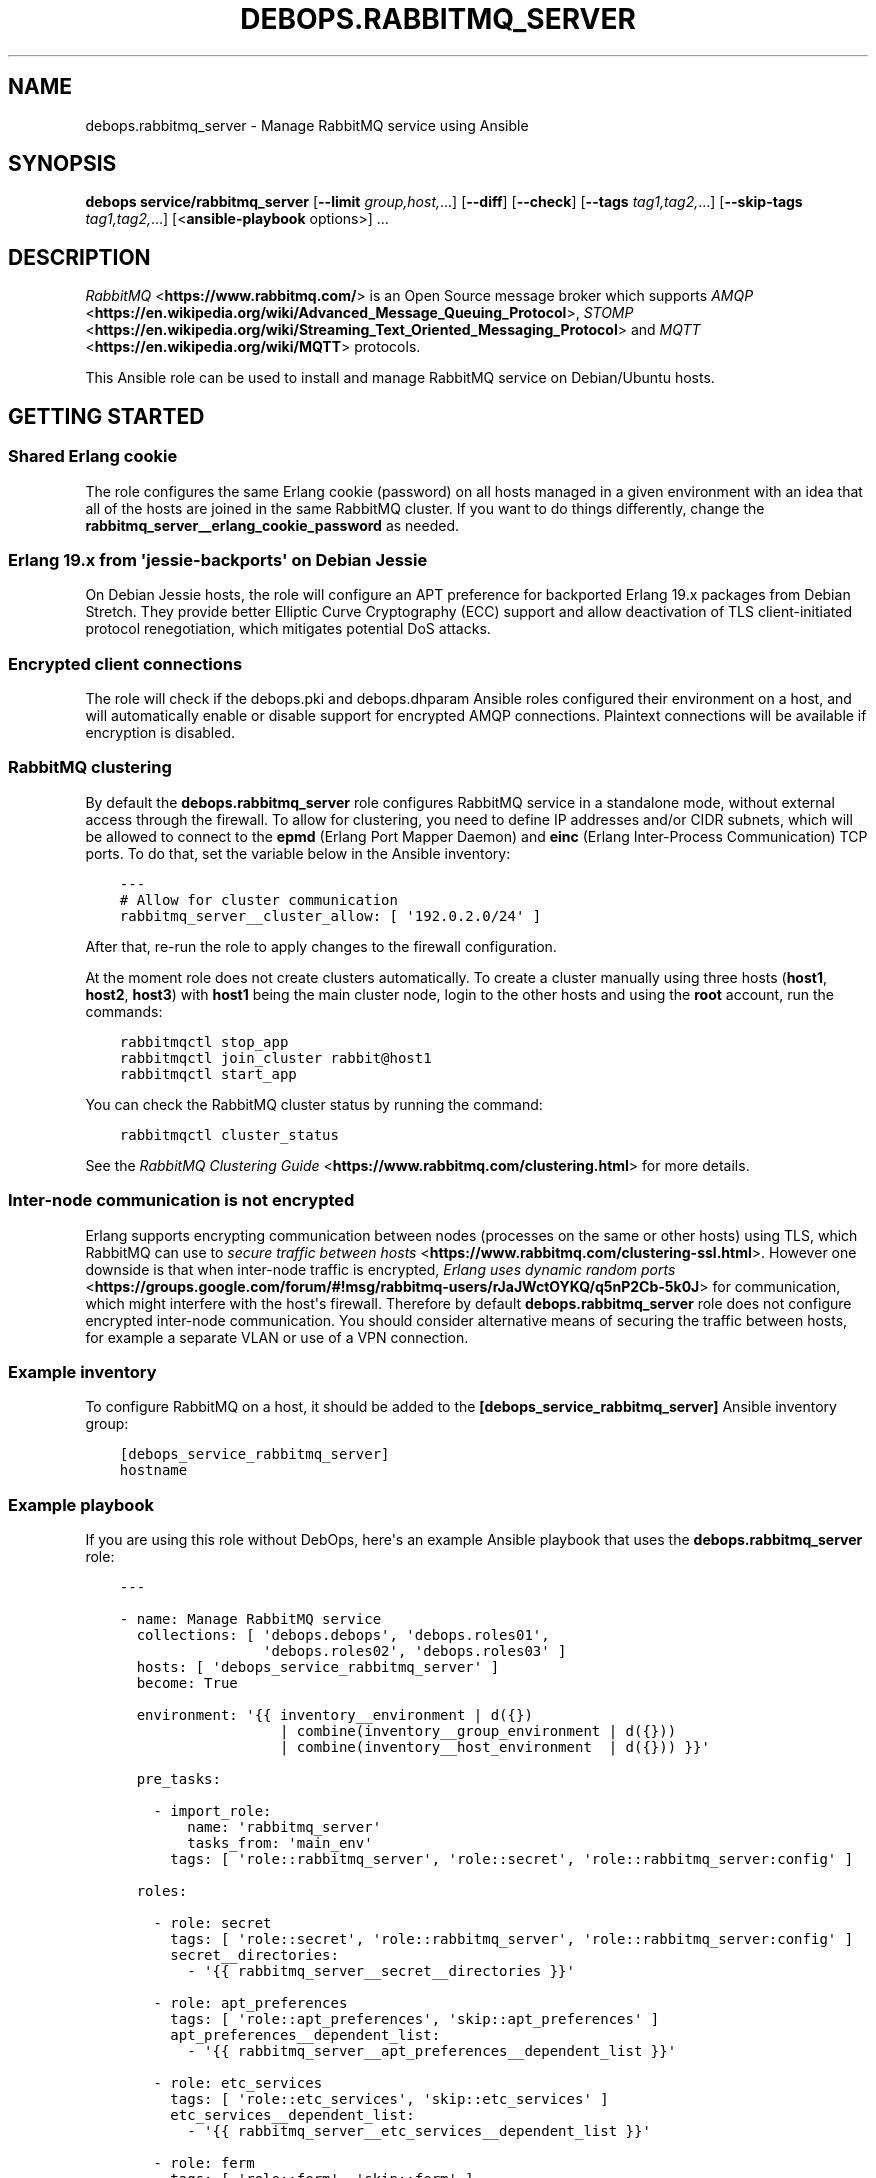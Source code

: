.\" Man page generated from reStructuredText.
.
.TH "DEBOPS.RABBITMQ_SERVER" "5" "Aug 03, 2020" "v2.1.1" "DebOps"
.SH NAME
debops.rabbitmq_server \- Manage RabbitMQ service using Ansible
.
.nr rst2man-indent-level 0
.
.de1 rstReportMargin
\\$1 \\n[an-margin]
level \\n[rst2man-indent-level]
level margin: \\n[rst2man-indent\\n[rst2man-indent-level]]
-
\\n[rst2man-indent0]
\\n[rst2man-indent1]
\\n[rst2man-indent2]
..
.de1 INDENT
.\" .rstReportMargin pre:
. RS \\$1
. nr rst2man-indent\\n[rst2man-indent-level] \\n[an-margin]
. nr rst2man-indent-level +1
.\" .rstReportMargin post:
..
.de UNINDENT
. RE
.\" indent \\n[an-margin]
.\" old: \\n[rst2man-indent\\n[rst2man-indent-level]]
.nr rst2man-indent-level -1
.\" new: \\n[rst2man-indent\\n[rst2man-indent-level]]
.in \\n[rst2man-indent\\n[rst2man-indent-level]]u
..
.SH SYNOPSIS
.sp
\fBdebops service/rabbitmq_server\fP [\fB\-\-limit\fP \fIgroup,host,\fP\&...] [\fB\-\-diff\fP] [\fB\-\-check\fP] [\fB\-\-tags\fP \fItag1,tag2,\fP\&...] [\fB\-\-skip\-tags\fP \fItag1,tag2,\fP\&...] [<\fBansible\-playbook\fP options>] ...
.SH DESCRIPTION
.sp
\fI\%RabbitMQ\fP <\fBhttps://www.rabbitmq.com/\fP> is an Open Source message broker which supports \fI\%AMQP\fP <\fBhttps://en.wikipedia.org/wiki/Advanced_Message_Queuing_Protocol\fP>, \fI\%STOMP\fP <\fBhttps://en.wikipedia.org/wiki/Streaming_Text_Oriented_Messaging_Protocol\fP> and \fI\%MQTT\fP <\fBhttps://en.wikipedia.org/wiki/MQTT\fP> protocols.
.sp
This Ansible role can be used to install and manage RabbitMQ service on
Debian/Ubuntu hosts.
.SH GETTING STARTED
.SS Shared Erlang cookie
.sp
The role configures the same Erlang cookie (password) on all hosts managed in
a given environment with an idea that all of the hosts are joined in the same
RabbitMQ cluster. If you want to do things differently, change the
\fBrabbitmq_server__erlang_cookie_password\fP as needed.
.SS Erlang 19.x from \(aqjessie\-backports\(aq on Debian Jessie
.sp
On Debian Jessie hosts, the role will configure an APT preference for
backported Erlang 19.x packages from Debian Stretch. They provide better
Elliptic Curve Cryptography (ECC) support and allow deactivation of TLS
client\-initiated protocol renegotiation, which mitigates potential DoS attacks.
.SS Encrypted client connections
.sp
The role will check if the debops.pki and debops.dhparam Ansible roles
configured their environment on a host, and will automatically enable or
disable support for encrypted AMQP connections. Plaintext connections will be
available if encryption is disabled.
.SS RabbitMQ clustering
.sp
By default the \fBdebops.rabbitmq_server\fP role configures RabbitMQ service in
a standalone mode, without external access through the firewall. To allow for
clustering, you need to define IP addresses and/or CIDR subnets, which will be
allowed to connect to the \fBepmd\fP (Erlang Port Mapper Daemon) and \fBeinc\fP
(Erlang Inter\-Process Communication) TCP ports. To do that, set the variable
below in the Ansible inventory:
.INDENT 0.0
.INDENT 3.5
.sp
.nf
.ft C
\-\-\-
# Allow for cluster communication
rabbitmq_server__cluster_allow: [ \(aq192.0.2.0/24\(aq ]
.ft P
.fi
.UNINDENT
.UNINDENT
.sp
After that, re\-run the role to apply changes to the firewall configuration.
.sp
At the moment role does not create clusters automatically. To create a cluster
manually using three hosts (\fBhost1\fP, \fBhost2\fP, \fBhost3\fP) with \fBhost1\fP
being the main cluster node, login to the other hosts and using the \fBroot\fP
account, run the commands:
.INDENT 0.0
.INDENT 3.5
.sp
.nf
.ft C
rabbitmqctl stop_app
rabbitmqctl join_cluster rabbit@host1
rabbitmqctl start_app
.ft P
.fi
.UNINDENT
.UNINDENT
.sp
You can check the RabbitMQ cluster status by running the command:
.INDENT 0.0
.INDENT 3.5
.sp
.nf
.ft C
rabbitmqctl cluster_status
.ft P
.fi
.UNINDENT
.UNINDENT
.sp
See the \fI\%RabbitMQ Clustering Guide\fP <\fBhttps://www.rabbitmq.com/clustering.html\fP>
for more details.
.SS Inter\-node communication is not encrypted
.sp
Erlang supports encrypting communication between nodes (processes on the same
or other hosts) using TLS, which RabbitMQ can use to
\fI\%secure traffic between hosts\fP <\fBhttps://www.rabbitmq.com/clustering-ssl.html\fP>\&.
However one downside is that when inter\-node traffic is encrypted,
\fI\%Erlang uses dynamic random ports\fP <\fBhttps://groups.google.com/forum/#!msg/rabbitmq-users/rJaJWctOYKQ/q5nP2Cb-5k0J\fP>
for communication, which might interfere with the host\(aqs firewall. Therefore by
default \fBdebops.rabbitmq_server\fP role does not configure encrypted inter\-node
communication. You should consider alternative means of securing the traffic
between hosts, for example a separate VLAN or use of a VPN connection.
.SS Example inventory
.sp
To configure RabbitMQ on a host, it should be added to the
\fB[debops_service_rabbitmq_server]\fP Ansible inventory group:
.INDENT 0.0
.INDENT 3.5
.sp
.nf
.ft C
[debops_service_rabbitmq_server]
hostname
.ft P
.fi
.UNINDENT
.UNINDENT
.SS Example playbook
.sp
If you are using this role without DebOps, here\(aqs an example Ansible playbook
that uses the \fBdebops.rabbitmq_server\fP role:
.INDENT 0.0
.INDENT 3.5
.sp
.nf
.ft C
\-\-\-

\- name: Manage RabbitMQ service
  collections: [ \(aqdebops.debops\(aq, \(aqdebops.roles01\(aq,
                 \(aqdebops.roles02\(aq, \(aqdebops.roles03\(aq ]
  hosts: [ \(aqdebops_service_rabbitmq_server\(aq ]
  become: True

  environment: \(aq{{ inventory__environment | d({})
                   | combine(inventory__group_environment | d({}))
                   | combine(inventory__host_environment  | d({})) }}\(aq

  pre_tasks:

    \- import_role:
        name: \(aqrabbitmq_server\(aq
        tasks_from: \(aqmain_env\(aq
      tags: [ \(aqrole::rabbitmq_server\(aq, \(aqrole::secret\(aq, \(aqrole::rabbitmq_server:config\(aq ]

  roles:

    \- role: secret
      tags: [ \(aqrole::secret\(aq, \(aqrole::rabbitmq_server\(aq, \(aqrole::rabbitmq_server:config\(aq ]
      secret__directories:
        \- \(aq{{ rabbitmq_server__secret__directories }}\(aq

    \- role: apt_preferences
      tags: [ \(aqrole::apt_preferences\(aq, \(aqskip::apt_preferences\(aq ]
      apt_preferences__dependent_list:
        \- \(aq{{ rabbitmq_server__apt_preferences__dependent_list }}\(aq

    \- role: etc_services
      tags: [ \(aqrole::etc_services\(aq, \(aqskip::etc_services\(aq ]
      etc_services__dependent_list:
        \- \(aq{{ rabbitmq_server__etc_services__dependent_list }}\(aq

    \- role: ferm
      tags: [ \(aqrole::ferm\(aq, \(aqskip::ferm\(aq ]
      ferm__dependent_rules:
        \- \(aq{{ rabbitmq_server__ferm__dependent_rules }}\(aq

    \- role: rabbitmq_server
      tags: [ \(aqrole::rabbitmq_server\(aq, \(aqskip::rabbitmq_server\(aq ]

.ft P
.fi
.UNINDENT
.UNINDENT
.SH USAGE AS A ROLE DEPENDENCY
.sp
The \fBdebops.rabbitmq_server\fP role can be used as a dependency by other
Ansible roles to manage RabbitMQ main configuration file idempotently.
Configuration options from multiple roles can be merged together and included
in the configuration file, or removed conditionally.
.SS Dependent role variables
.sp
The role exposes three default variables that can be used by other Ansible
roles as dependent variables:
.INDENT 0.0
.TP
.B \fBrabbitmq_server__dependent_role\fP
Required. Name of the role that uses the \fBdebops.rabbitmq_server\fP as
a dependency. This will be used to store the configuration in its own YAML
dictionary. The selected name shouldn\(aqt be changed, otherwise configuration
will be desynchronized.
.TP
.B \fBrabbitmq_server__dependent_config\fP
Required. List of the RabbitMQ configuration options defined in the same
format as the main configuration. See rabbitmq_server__ref_config for
more details.
.TP
.B \fBrabbitmq_server__dependent_state\fP
Optional. If not specified or \fBpresent\fP, the configuration will be included
in the \fB/etc/rabbitmq/rabbitmq.config\fP configuration file and
stored as Ansible local fact. if \fBabsent\fP, the configuration will be
removed from the generated configuration file.
.UNINDENT
.SS Dependent configuration storage and retrieval
.sp
The dependent configuration from other roles is stored in the \fBsecret/\fP
directory on the Ansible Controller (see debops.secret for more details) in
a JSON file, with each role configuration in a separate dictionary. The
\fBdebops.rabbitmq_server\fP role reads this file when Ansible local facts
indicate that the RabbitMQ service is installed, otherwise a new empty file is
created.  This ensures that the stale configuration is not present on a new or
re\-installed host.
.sp
The YAML dictionaries from different roles are be merged with the main
configuration in the \fBrabbitmq_server__combined_config\fP variable that
is used to generate the final configuration. The merge order of the different
\fBrabbitmq_server__*_config\fP variables allows to further affect the dependent
configuration through Ansible inventory if necessary, therefore the Ansible
roles that use this method don\(aqt need to provide additional variables for this
purpose themselves.
.SS Example role default variables
.INDENT 0.0
.INDENT 3.5
.sp
.nf
.ft C
\-\-\-

# This is a set of default variables in an example \(aqapplication\(aq role that uses
# dependent variables to pass configuration to \(aqdebops.rabbitmq_server\(aq role.

# State of the application deployment
application__deploy_state: \(aqpresent\(aq

# RabbitMQ configuration defined by the application
application__rabbitmq_server__dependent_config:

  \- name: \(aqapplication_name\(aq
    options:

      \- name: \(aqconfig_first_option\(aq
        value: \(aqvalue1\(aq

      \- config_second_option: \(aqvalue2\(aq

.ft P
.fi
.UNINDENT
.UNINDENT
.SS Example role playbook
.INDENT 0.0
.INDENT 3.5
.sp
.nf
.ft C
\-\-\-

# This is a playbook for an example \(aqapplication\(aq role which uses
# \(aqdebops.rabbitmq_server\(aq as a dependency and passes its own set of
# configuration options to it.

\- name: Manage application
  collections: [ \(aqdebops.debops\(aq ]
  hosts: [ \(aqdebops_service_rabbitmq_application\(aq ]
  become: True

  environment: \(aq{{ inventory__environment | d({})
                   | combine(inventory__group_environment | d({}))
                   | combine(inventory__host_environment  | d({})) }}\(aq

  pre_tasks:

    \- import_role:
        name: \(aqrabbitmq_server\(aq
        tasks_from: \(aqmain_env\(aq
      tags: [ \(aqrole::rabbitmq_server\(aq, \(aqrole::secret\(aq, \(aqrole::rabbitmq_server:config\(aq ]

  roles:

    \- role: secret
      tags: [ \(aqrole::secret\(aq, \(aqrole::rabbitmq_server\(aq, \(aqrole::rabbitmq_server:config\(aq ]
      secret__directories:
        \- \(aq{{ rabbitmq_server__secret__directories }}\(aq

    \- role: rabbitmq_server
      tags: [ \(aqrole::rabbitmq_server\(aq ]
      rabbitmq_server__dependent_role: \(aqapplication\(aq
      rabbitmq_server__dependent_state: \(aq{{ application__deploy_state }}\(aq
      rabbitmq_server__dependent_config:
        \- \(aq{{ application__rabbitmq_server__dependent_config }}\(aq

    \- role: application
      tags: [ \(aqrole::application\(aq ]

.ft P
.fi
.UNINDENT
.UNINDENT
.SH DEFAULT VARIABLE DETAILS
.sp
Some of the \fBdebops.rabbitmq_server\fP default variables have more extensive
configuration than simple strings or lists, here you can find documentation and
examples for them.
.SS rabbitmq_server__config
.sp
The \fBrabbitmq_server__*_config\fP variables describe contents of the
\fB/etc/rabbitmq/rabbitmq.config\fP configuration file. Each entry in the
\fBrabbitmq_server__*_config\fP variables is a YAML dictionary with specific
parameters:
.INDENT 0.0
.TP
.B \fBname\fP
Required. The name of an Erlang application to configure. Each application
can contain a set of configuration options. Configuration options from
multiple applications with the same \fBname\fP parameter are merged together.
.TP
.B \fBstate\fP
Optional. If not specified or \fBpresent\fP, a given application configuration
will be included in the finished configuration file.
.sp
If \fBabsent\fP, a given application configuration will be removed from the
configuration file.
.sp
If \fBignore\fP, a given application entry is not evaluated by the
configuration template. This can be used to conditionally enable or disable
configuration sections.
.TP
.B \fBcomment\fP
Optional. A string or YAML text block which will be added as a comment to the
configuration section.
.TP
.B \fBweight\fP
Optional. A positive or negative number which will be used to affect the
position of a given Erlang application within the configuration file. The
higher the number, the more a given application section "weighs", and
therefore it will be placed lower in the finished configuration file.
If not specified, \fB0\fP is used by default.
.TP
.B \fBoptions\fP
A YAML list of configuration options for a given Erlang application.
See \fI\%RabbitMQ configuration options\fP for more details.
.UNINDENT
.SS Examples
.INDENT 0.0
.INDENT 3.5
.sp
.nf
.ft C
\-\-\-

# Create a basic set of Erlang applications used by RabbitMQ, based on the
# example configuration file:

rabbitmq_server__config:

  \- name: \(aqrabbit\(aq
    weight: 1

  \- name: \(aqrabbitmq_management\(aq
    comment: |
      RabbitMQ Management Plugin

      See http://www.rabbitmq.com/management.html for details
    options: []
    weight: 2

  \- name: \(aqrabbitmq_management_agent\(aq
    weight: 3

.ft P
.fi
.UNINDENT
.UNINDENT
.SS RabbitMQ configuration options
.sp
RabbitMQ is written in the \fI\%Erlang\fP <\fBhttps://en.wikipedia.org/wiki/Erlang_(programming_language)\fP>
programming language, which is also used for its configuration. YAML, used by
Ansible, does not provide enough data types to directly map them to the
\fI\%Erlang data types\fP <\fBhttp://erlang.org/doc/reference_manual/data_types.html\fP>
used in the RabbitMQ configuration file, therefore the configuration used by
\fBdebops.rabbitmq_server\fP focuses on description of the desired data types and
conditional activation of the configuration sections. This means that simple
values like strings, numbers, lists are mapped directly, however more complex
configuration needs to be written in Erlang using YAML text blocks. The role
tries to detect the value type automatically, but in some cases you might need
to use the extended YAML dictionary syntax described below.
.sp
The role does not provide original configuration variables due to the issues
with template generation (commented out options are not supported). You can
find a reference RabbitMQ configuration file after the service installation, in
the \fB/usr/share/doc/rabbitmq\-server/rabbitmq.config.example.gz\fP file.
An \fI\%example rabbitmq.config file\fP <\fBhttps://github.com/rabbitmq/rabbitmq-server/blob/master/docs/rabbitmq.config.example\fP>
is also available online.
.sp
RabbitMQ configuration options are included in the \fBoptions\fP parameter of an
Erlang application section (see \fI\%rabbitmq_server__config\fP for more
details). The \fBoptions\fP parameter is a YAML list, each entry is a YAML
dictionary. The dictionary keys are used as option names, and dictionary values
are used as option values. You can specify simple options this way:
.INDENT 0.0
.INDENT 3.5
.sp
.nf
.ft C
\-\-\-

# Example of a set of simple RabbitMQ options
rabbitmq_server__config:

  \- name: \(aqrabbit\(aq
    options:

      # String
      \- example_option: \(aqvalue\(aq

      # Simple list
      \- tcp_listeners: [ 5672 ]

      # Boolean value
      \- reverse_dns_lookups: True

      # Numbers
      \- vm_memory_high_watermark: 0.4

      # Raw Erlang code (note absence of }, at the end)
      \- tcp_listeners: |
          [{"127.0.0.1", 5672},
           {"::1",       5672}]

.ft P
.fi
.UNINDENT
.UNINDENT
.sp
If a given dictionary contains a \fBname\fP parameter, the configuration template
will switch to a more verbose option interpretation, using known parameters:
.INDENT 0.0
.TP
.B \fBname\fP
The name of a given configuration option. Multiple entries with the same name
are merged together, with the latter ones takim precedence over the former.
.TP
.B \fBvalue\fP
Required. A value to set for a given option. The value can be an YAML string,
a list, number, boolean.
.sp
YAML text block is used to indicate a raw Erlang code which should be used as
a value. The raw Erlang code should not end with any flow control Erlang
characters (\fB}\fP or \fB},\fP), they will be added automatically by the role.
.TP
.B \fBtype\fP
Optional. Specify the type of a given value to use. If the \fBtype\fP parameter
is not specified, the template will try to select one based on the YAML value
type. Supported value types:
.INDENT 7.0
.IP \(bu 2
\fBstring\fP: a quoted string, selected automatically if a YAML string is
used as the value;
.IP \(bu 2
\fBlist\fP: a list of values, selected automatically if a YAML list is used
as the value;
.IP \(bu 2
\fBnumber\fP: an unquoted number, selected automatically if a YAML number or
float is used as the value;
.IP \(bu 2
\fBboolean\fP: a boolean \fBtrue\fP/\fBfalse\fP value, selected automatically if
a YAML boolean is used as the value;
.IP \(bu 2
\fBbit\-string\fP: a \fI\%bit string\fP <\fBhttp://erlang.org/doc/reference_manual/data_types.html#bit-strings-and-binaries\fP>
value with special quotation marks. Only YAML strings are supported at this
time;
.IP \(bu 2
\fBbit\-list\fP: a list of bit\-strings with special quotation marks. Only YAML
strings are supported at this time. if the value type is set as
\fBbit\-string\fP and a YAML list is set, the role should change to
a \fBbit\-list\fP type automatically;
.IP \(bu 2
\fBraw\fP: a raw Erlang expression, inserted in the finished configuration
file as\-is. The Erlang code should not end with Erlang flow control
characters \fB}\fP or \fB},\fP, they will be added automatically by the role.
if the value is specified using a YAML text block, the \fBraw\fP type should
be selected automatically, based on the number of lines used in the value;
.UNINDENT
.TP
.B \fBoption\fP
Optional. If specified, the configuration option will use this value for the
name instead of \fBname\fP\&.
.TP
.B \fBstate\fP
Optional. If not specified or \fBpresent\fP, a given option be included in the
finished configuration file.
.sp
If \fBabsent\fP, a given option will be removed from the configuration file.
.sp
If \fBignore\fP, a given option entry is not evaluated by the configuration
template. This can be used to conditionally enable or disable configuration
options.
.TP
.B \fBcomment\fP
Optional. A string or YAML text block which will be added as a comment to the
configuration option.
.TP
.B \fBweight\fP
Optional. A positive or negative number which will be used to affect the
position of a given option within the configuration file. The higher the
number, the more a given option "weighs", and therefore it will be placed
lower in the finished configuration file. If not specified, \fB0\fP is used by
default.
.UNINDENT
.SS Examples
.INDENT 0.0
.INDENT 3.5
.sp
.nf
.ft C
\-\-\-

# Example of a set of verbose RabbitMQ options
rabbitmq_server__config:

  \- name: \(aqrabbit\(aq
    options:

      # String
      \- name: \(aqexample_option\(aq
        value: \(aqvalue\(aq
        type: \(aqstring\(aq

      # Simple list
      \- name: \(aqtcp_listeners\(aq
        value: [ 5672 ]
        type: \(aqlist\(aq

      # Boolean value
      \- name: \(aqreverse_dns_lookups\(aq
        value: True

      # Numbers
      \- name: \(aqvm_memroy_high_watermark\(aq
        value: 0.4

      # Bit\-string (result: \(aq<<"bit\-string">>\(aq)
      \- name: \(aqbit_option\(aq
        value: \(aqbit\-value\(aq
        type: \(aqbit\-string\(aq

      # Bit\-list (result: \(aq[<<".*">>, <<".*">>, <<".*">>]\(aq)
      \- name: \(aqdefault_permissions\(aq
        value: [ \(aq.*\(aq, \(aq.*\(aq, \(aq.*\(aq ]
        type: \(aqbit\-list\(aq

      # Raw Erlang code (note absence of }, at the end)
      \- name: \(aqtcp_listeners\(aq
        value: |
          [{"127.0.0.1", 5672},
           {"::1",       5672}]
        type: \(aqraw\(aq

.ft P
.fi
.UNINDENT
.UNINDENT
.SS rabbitmq_server__plugins
.sp
The \fBrabbitmq_server__*_plugins\fP lists can be used to enable or disable
RabbitMQ plugins conditionally. You can find the available plugins on a givem
host by running the command:
.INDENT 0.0
.INDENT 3.5
.sp
.nf
.ft C
rabbitmq\-plugins list
.ft P
.fi
.UNINDENT
.UNINDENT
.sp
Each list entry is either a RabbitMQ plugin name, or a YAML dictionary with
specific parameters:
.INDENT 0.0
.TP
.B \fBname\fP
The name of a RabbitMQ plugin to manage.
.TP
.B \fBstate\fP
Optional. If not defined or \fBpresent\fP, the plugin will be enabled. If
\fBabsent\fP, the plugin will be disabled.
.TP
.B \fBprefix\fP
Optional. Custom install prefix to a Rabbit.
.UNINDENT
.SS Examples
.sp
Enable the RabbitMQ Management Console agent:
.INDENT 0.0
.INDENT 3.5
.sp
.nf
.ft C
rabbitmq_server__plugins:

  \- \(aqrabbitmq_management_agent\(aq
.ft P
.fi
.UNINDENT
.UNINDENT
.SS rabbitmq_server__accounts
.sp
The \fBrabbitmq_server__*_accounts\fP list variables can be used to manage
RabbitMQ user accounts. Each list entry is a YAML dictionary with specific
parameters. The parameter names are the same as the \fBrabbitmq_user\fP Ansible
module. Some more common parameters:
.INDENT 0.0
.TP
.B \fBuser\fP or \fBname\fP
The name of a given user account.
.TP
.B \fBstate\fP
Optional. If not specified or \fBpresent\fP, the user account will be created.
If \fBabsent\fP, the user account will be removed.
.TP
.B \fBpassword\fP
Optional. Plaintext password of a given user account. If not specified, the
role will generate a random password and store it in the
\fBsecret/rabbitmq_server/accounts/\fP directory on the Ansible Controller.
See debops.secret Ansible role for more details.
.TP
.B \fBtags\fP
Optional. A string or a YAML list of \fI\%tags\fP <\fBhttps://www.rabbitmq.com/management.html\fP>
assigned to a given account. Possible choices: \fBmanagement\fP,
\fBpolicymaker\fP, \fBmonitoring\fP, \fBadministrator\fP\&.
.TP
.B \fBvhost\fP
Optional. Name of the virtual host to which a given set of permissions should
apply. If not specified, \fB/\fP vhost is used by default.
.TP
.B \fBconfigure_priv\fP, \fBread_priv\fP, \fBwrite_priv\fP
Optional. A regular expression which defines what resources on a given
virtual host the user can configure, read from or write to. By default the
\fB^$\fP regexp is used which means no permissions are given to any resources
on a virtual host.
.UNINDENT
.SS Examples
.sp
Create an administrator account and a regular user account:
.INDENT 0.0
.INDENT 3.5
.sp
.nf
.ft C
rabbitmq_server__accounts:

  \- name: \(aqadmin_account\(aq
    vhost: \(aq/\(aq
    tags: [ \(aqadministrator\(aq ]
    configure_priv: \(aq.*\(aq
    read_priv: \(aq.*\(aq
    write_priv: \(aq.*\(aq

  \- name: \(aquser_account\(aq
    vhost: \(aq/\(aq
    read_priv: \(aq.*\(aq
    write_priv: \(aq.*\(aq
.ft P
.fi
.UNINDENT
.UNINDENT
.SS rabbitmq_server__vhosts
.sp
The \fBrabbitmq_server__*_vhosts\fP list variables can be used to manage
RabbitMQ virtual hosts. Each list entry is a YAML dictionary with specific
parameters. The parameter names are the same as the \fBrabbitmq_vhost\fP Ansible
module. Some more common parameters:
.INDENT 0.0
.TP
.B \fBname\fP
The name of a given virtual host. If not specified, the whole list entry will
be used as the name (see examples).
.TP
.B \fBstate\fP
Optional. If not specified or \fBpresent\fP, the virtual host will be created.
If \fBabsent\fP, the virtual host will be removed.
.TP
.B \fBtracing\fP
Optional. Enable message tracing in a given virtual host.
.UNINDENT
.SS Examples
.sp
Create a set of virtual hosts:
.INDENT 0.0
.INDENT 3.5
.sp
.nf
.ft C
rabbitmq_server__vhosts:

  \- \(aqvhost1\(aq

  \- \(aqvhost2\(aq

  \- name: \(aqvhost3\(aq
    state: \(aqabsent\(aq
.ft P
.fi
.UNINDENT
.UNINDENT
.SS rabbitmq_server__parameters
.sp
The \fBrabbitmq_server__*_parameters\fP list variables can be used to manage
\fI\%RabbitMQ parameters\fP <\fBhttps://www.rabbitmq.com/parameters.html\fP>\&. Each list
entry is a YAML dictionary with specific parameters. The parameter names are
the same as the \fBrabbitmq_parameter\fP Ansible module. Some more common
parameters:
.INDENT 0.0
.TP
.B \fBcomponent\fP
Required. Name of the component of which the parameter is being set.
.TP
.B \fBname\fP
Required. The name of a given RabbitMQ parameter being set.
.TP
.B \fBvalue\fP
The value of a given parameter in a JSON format. The values are usually
quoted using single quotes and contain double\-quotes.
.TP
.B \fBvhost\fP
Optional. Specify the RabbitMQ virtual host to which a given parameter
applies.
.TP
.B \fBstate\fP
Optional. If not specified or \fBpresent\fP, the parameter will be created.
If \fBabsent\fP, the parameter will be removed.
.UNINDENT
.SS Examples
.sp
Define a RabbitMQ parameter:
.INDENT 0.0
.INDENT 3.5
.sp
.nf
.ft C
rabbitmq_server__parameters:

  \- component: \(aqfederation\(aq
    name: \(aqlocal\-username\(aq
    value: \(aq"guest"\(aq
.ft P
.fi
.UNINDENT
.UNINDENT
.SS rabbitmq_server__policies
.sp
The \fBrabbitmq_server__*_policies\fP list variables can be used to manage
\fI\%RabbitMQ policies\fP <\fBhttps://www.rabbitmq.com/parameters.html\fP>\&. Each list
entry is a YAML dictionary with specific parameters. The parameter names are
the same as the \fBrabbitmq_policy\fP Ansible module. Some more common
parameters:
.INDENT 0.0
.TP
.B \fBname\fP
Required. The name of a given RabbitMQ policy.
.TP
.B \fBpattern\fP
Required. A regexp pattern of RabbitMQ queue names to which a given policy applies.
.TP
.B \fBtags\fP
Required. An YAML dictionary with key/value parameters that describe the
policy. Relevant documentation can be found in the RabbitMQ Management
Console, Admin section, Policies.
.TP
.B \fBvhost\fP
Optional. Specify the RabbitMQ virtual host to which a given policy applies.
.TP
.B \fBapply_to\fP
Optional. The resource type to which a given policy applies to. Supported
choices: \fBall\fP, \fBexchanges\fP, \fBqueues\fP\&. If not specified, \fBall\fP is
used by default.
.TP
.B \fBstate\fP
Optional. If not specified or \fBpresent\fP, the policy will be created.
If \fBabsent\fP, the policy will be removed.
.TP
.B \fBpriority\fP
Optional. The numerical priority of a given policy, used for sorting.
.UNINDENT
.SS Examples
.sp
Create a set of RabbitMQ policies:
.INDENT 0.0
.INDENT 3.5
.sp
.nf
.ft C
rabbitmq_server__policies:

  \- name: \(aqHA\(aq
    pattern: \(aq.*\(aq
    tags:
      \(aqha\-mode\(aq: \(aqall\(aq
.ft P
.fi
.UNINDENT
.UNINDENT
.SH AUTHOR
Maciej Delmanowski
.SH COPYRIGHT
2014-2020, Maciej Delmanowski, Nick Janetakis, Robin Schneider and others
.\" Generated by docutils manpage writer.
.
